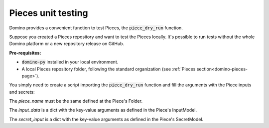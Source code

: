 Pieces unit testing
====================

Domino provides a convenient function to test Pieces, the :code:`piece_dry_run` function.

Suppose you created a Pieces repository and want to test the Pieces locally. It's possible to run tests without the whole Domino platform or a new repository release on GitHub.


**Pre-requisites:**

- :code:`domino-py` installed in your local environment. 
- A local Pieces repository folder, following the standard organization (see :ref:`Pieces section<domino-pieces-page>`).

You simply need to create a script importing the :code:`piece_dry_run` function and fill the arguments with the Piece inputs and secrets:

.. code-block:: python
    :caption: testing_piece.py

    from domino.testing.dry_run import piece_dry_run

    piece_dry_run(
        repository_folder_path="path/to/pieces_repository",
        piece_name="ExamplePiece",
        input_data={ 
            "in_argument_1": value,
            "in_argument_2": value,
            "in_argument_3": value
        }
        secrets_data={ 
            "EXAMPLE_VAR_1": value,
            "EXAMPLE_VAR_2": value
        }
    )


The `piece_name` must be the same defined at the Piece's Folder.

The `input_data` is a dict with the key-value arguments as defined in the Piece's InputModel.

The `secret_input` is a dict with the key-value arguments as defined in the Piece's SecretModel.
